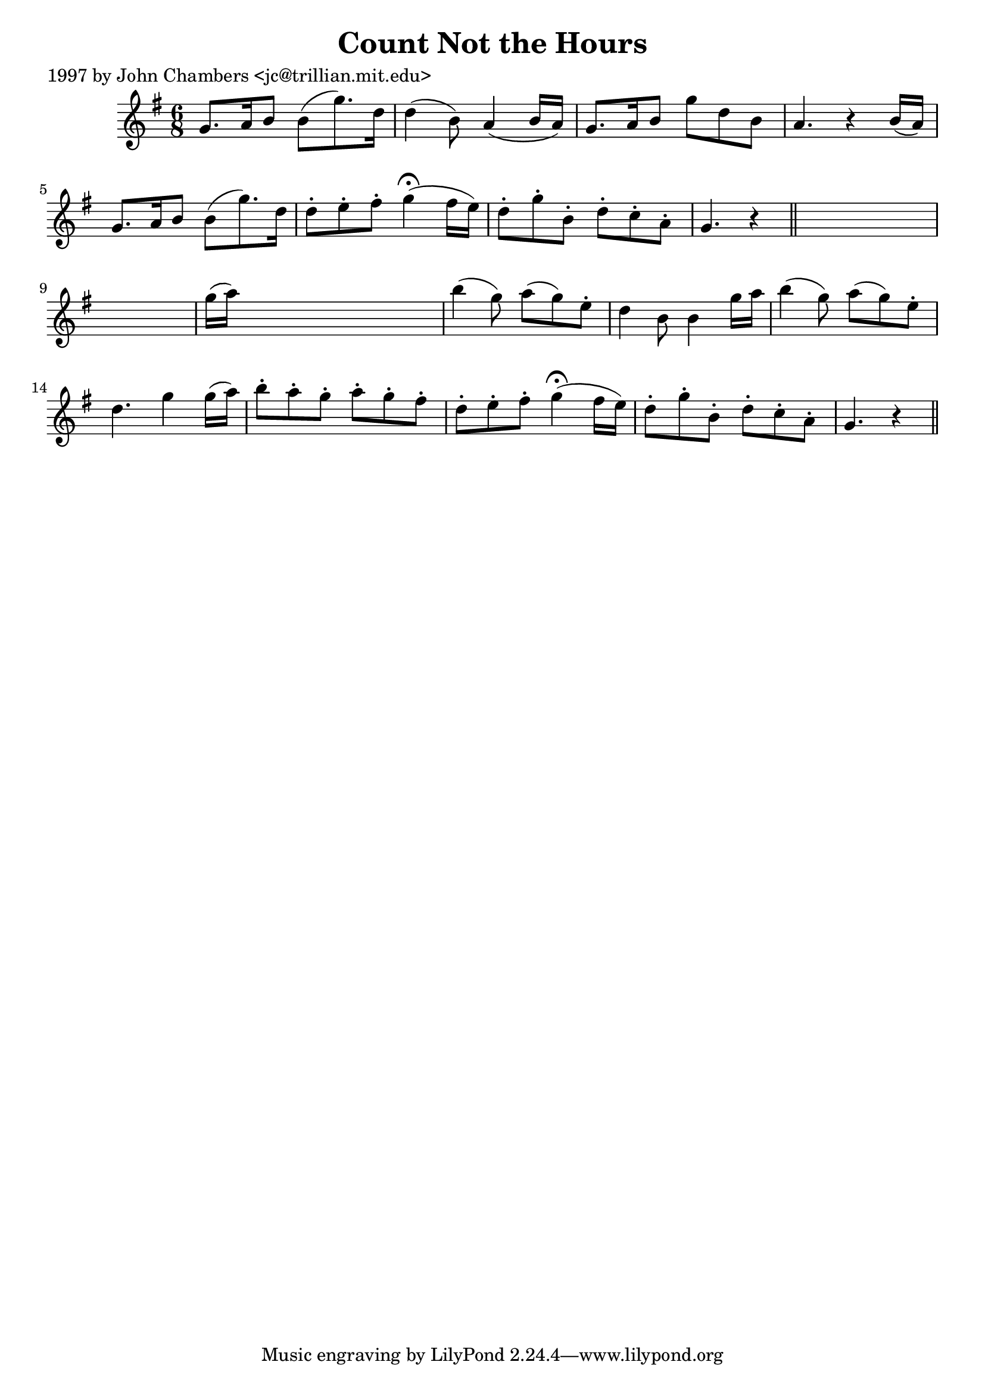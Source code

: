 
\version "2.16.2"
% automatically converted by musicxml2ly from xml/0258_jc.xml

%% additional definitions required by the score:
\language "english"


\header {
    poet = "1997 by John Chambers <jc@trillian.mit.edu>"
    encoder = "abc2xml version 63"
    encodingdate = "2015-01-25"
    title = "Count Not the Hours"
    }

\layout {
    \context { \Score
        autoBeaming = ##f
        }
    }
PartPOneVoiceOne =  \relative g' {
    \key g \major \time 6/8 g8. [ a16 b8 ] b8 ( [ g'8. ) d16 ] | % 2
    d4 ( b8 ) a4 ( b16 [ a16 ) ] | % 3
    g8. [ a16 b8 ] g'8 [ d8 b8 ] | % 4
    a4. r4 b16 ( [ a16 ) ] | % 5
    g8. [ a16 b8 ] b8 ( [ g'8. ) d16 ] | % 6
    d8 -. [ e8 -. fs8 -. ] g4 ( ^\fermata fs16 [ e16 ) ] | % 7
    d8 -. [ g8 -. b,8 -. ] d8 -. [ c8 -. a8 -. ] | % 8
    g4. r4 \bar "||"
    s8*7 | \barNumberCheck #10
    g'16 ( [ a16 ) ] s8*5 | % 11
    b4 ( g8 ) a8 ( [ g8 ) e8 -. ] | % 12
    d4 b8 b4 g'16 [ a16 ] | % 13
    b4 ( g8 ) a8 ( [ g8 ) e8 -. ] | % 14
    d4. g4 g16 ( [ a16 ) ] | % 15
    b8 -. [ a8 -. g8 -. ] a8 -. [ g8 -. fs8 -. ] | % 16
    d8 -. [ e8 -. fs8 -. ] g4 ( ^\fermata fs16 [ e16 ) ] | % 17
    d8 -. [ g8 -. b,8 -. ] d8 -. [ c8 -. a8 -. ] | % 18
    g4. r4 \bar "||"
    }


% The score definition
\score {
    <<
        \new Staff <<
            \context Staff << 
                \context Voice = "PartPOneVoiceOne" { \PartPOneVoiceOne }
                >>
            >>
        
        >>
    \layout {}
    % To create MIDI output, uncomment the following line:
    %  \midi {}
    }

